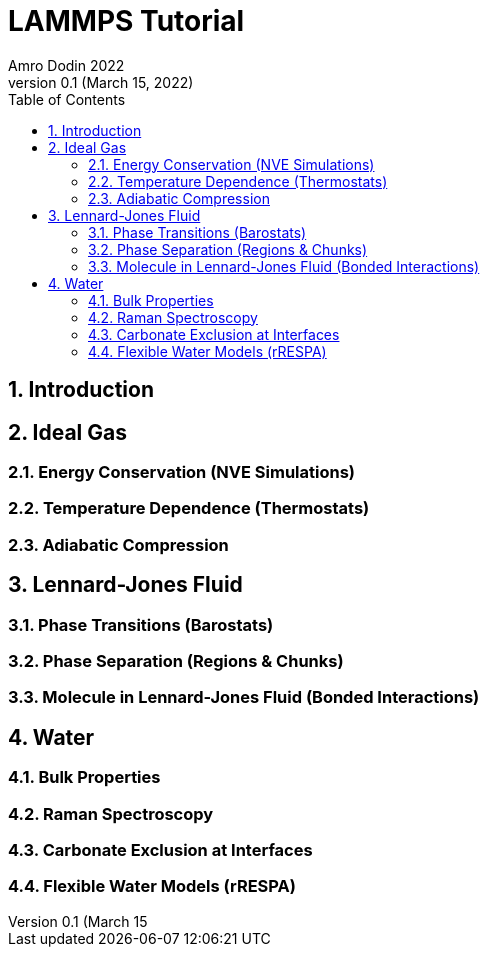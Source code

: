 = LAMMPS Tutorial
Amro Dodin 2022
Version 0.1 (March 15, 2022)
:toc:
:sectnums:

== Introduction

== Ideal Gas

=== Energy Conservation (NVE Simulations)

=== Temperature Dependence (Thermostats)

=== Adiabatic Compression

== Lennard-Jones Fluid

=== Phase Transitions (Barostats)

=== Phase Separation (Regions & Chunks)

=== Molecule in Lennard-Jones Fluid (Bonded Interactions)

== Water

=== Bulk Properties

=== Raman Spectroscopy

=== Carbonate Exclusion at Interfaces

=== Flexible Water Models (rRESPA)
